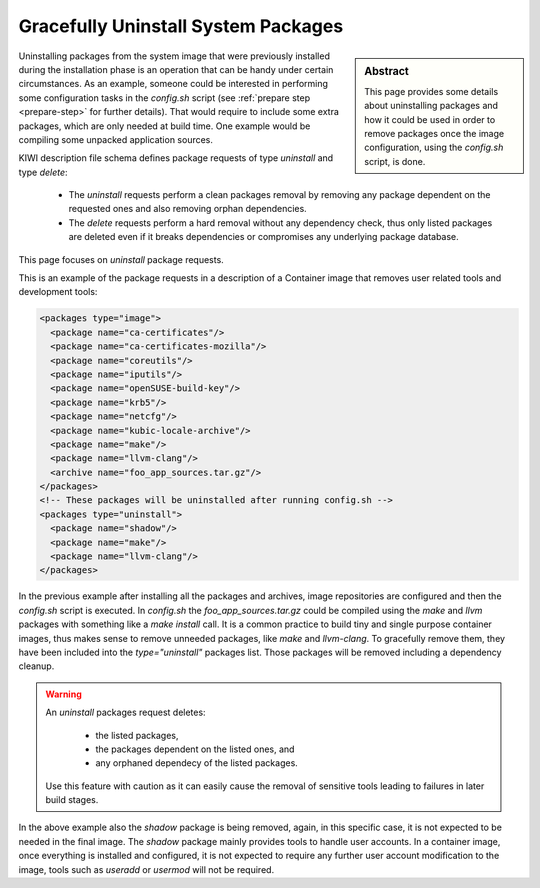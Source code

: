 .. _gracefully_uninstall:

Gracefully Uninstall System Packages
====================================

.. sidebar:: Abstract

   This page provides some details about uninstalling
   packages and how it could be used in order to remove
   packages once the image configuration, using the `config.sh`
   script, is done.

Uninstalling packages from the system image that were previously installed
during the installation phase is an operation that can be
handy under certain circumstances. As an example, someone could be interested
in performing some configuration tasks in the
`config.sh` script (see :ref:`prepare step <prepare-step>` for
further details). That would require to include some extra packages,
which are only needed at build time. One example would be compiling
some unpacked application sources.

KIWI description file schema defines package requests of type `uninstall`
and type `delete`:

  * The `uninstall` requests perform a clean packages removal by removing
    any package dependent on the requested ones and also removing orphan
    dependencies.

  * The `delete` requests perform a hard removal without any dependency
    check, thus only listed packages are deleted even if it breaks
    dependencies or compromises any underlying package database.

This page focuses on `uninstall` package requests.

This is an example of the package requests in a description of a Container
image that removes user related tools and development tools:

.. code:: xml

      <packages type="image">
        <package name="ca-certificates"/>
        <package name="ca-certificates-mozilla"/>
        <package name="coreutils"/>
        <package name="iputils"/>
        <package name="openSUSE-build-key"/>
        <package name="krb5"/>
        <package name="netcfg"/>
        <package name="kubic-locale-archive"/>
        <package name="make"/>
        <package name="llvm-clang"/>
        <archive name="foo_app_sources.tar.gz"/>
      </packages>
      <!-- These packages will be uninstalled after running config.sh -->
      <packages type="uninstall">
        <package name="shadow"/>
        <package name="make"/>
        <package name="llvm-clang"/>
      </packages>
    

In the previous example after installing all the packages and archives, image
repositories are configured and then the `config.sh` script is executed.
In `config.sh` the `foo_app_sources.tar.gz` could be compiled using the
`make` and `llvm` packages with something like a `make install` call. It is
a common practice to build tiny and single purpose container images, thus
makes sense to remove unneeded packages, like `make` and `llvm-clang`.
To gracefully remove them, they have been included into the
*type="uninstall"* packages list. Those packages will be removed including
a dependency cleanup.

.. warning::

   An `uninstall` packages request deletes:

     * the listed packages,
     * the packages dependent on the listed ones, and
     * any orphaned dependecy of the listed packages.

   Use this feature with caution as it can easily
   cause the removal of sensitive tools leading to failures in
   later build stages.

In the above example also the *shadow* package is being removed, again, in
this specific case, it is not expected to be needed in the final image.
The *shadow* package mainly provides tools to handle user accounts.
In a container image, once everything is installed and configured, it is
not expected to require any further user account modification to the image, 
tools such as *useradd* or *usermod* will not be required.
